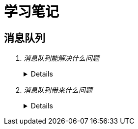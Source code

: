 = 学习笔记
 
== 消息队列
[qanda]
消息队列能解决什么问题::
+
[%collapsible]
====
. 异步处理

  .. 不用等待所有动作都执行完成，只需要完成必要的动作，如风险控制和锁定库存操作是必须的，但是生成订单和短信通知等动作可以异步操作，这样能够更快的返回请求结果
  .. 异步请求使得非必要的动作可以并发执行，如上面说的生成订单和发送短信通知，提高了系统性能

. 流量控制

  .. 请求到达网关后先保存到消息队列，后台服务再从消息队列获取请求，使得消息队列隔离了网关和后台服务，达到了”削峰“的目的

  .. 在网关添加流量控制逻辑，如使用令牌桶算法，令牌生成器按照固定速率向消息队列生成令牌，网关处理请求时消费令牌，流量控制实现在网关，对后台服务无侵入，降低了系统复杂度

. 服务解耦
. 实现服务之间的观察者模式
. 消息广播
====

+
消息队列带来什么问题::
+
[%collapsible]
====
. 可用性降低，消息队列挂掉后可能会影响多个其他服务
. 增加了系统的复杂度，需要考虑消息丢失、重复消费、消息顺序等问题
. 数据不一致问题，如何保证发送消息和消费消息的原子性
====
+